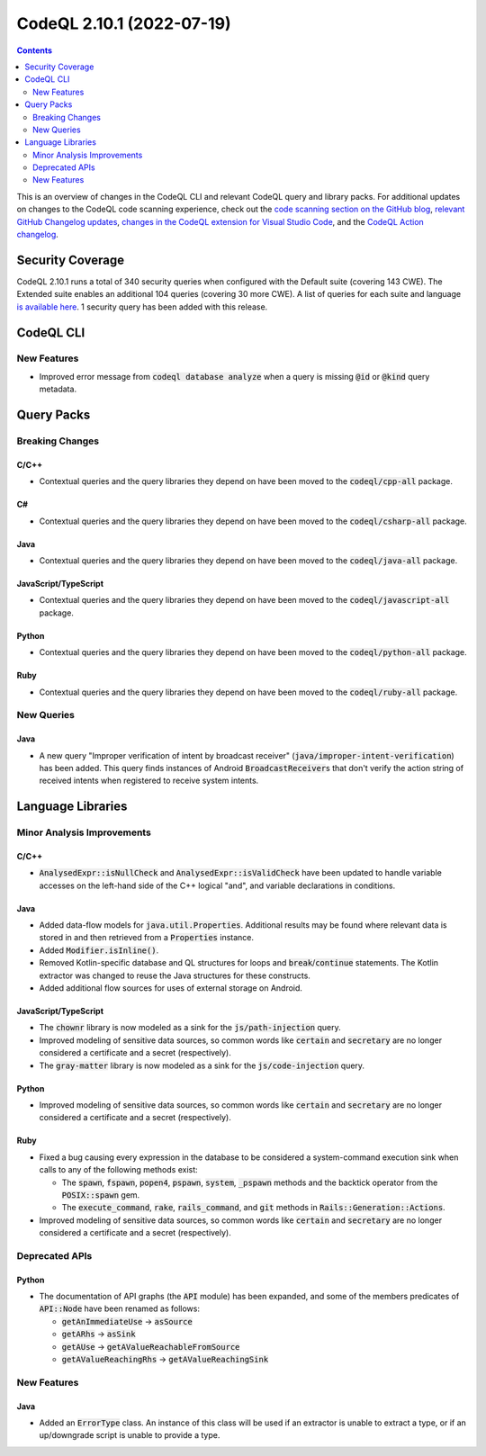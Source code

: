 .. _codeql-cli-2.10.1:

==========================
CodeQL 2.10.1 (2022-07-19)
==========================

.. contents:: Contents
   :depth: 2
   :local:
   :backlinks: none

This is an overview of changes in the CodeQL CLI and relevant CodeQL query and library packs. For additional updates on changes to the CodeQL code scanning experience, check out the `code scanning section on the GitHub blog <https://github.blog/tag/code-scanning/>`__, `relevant GitHub Changelog updates <https://github.blog/changelog/label/code-scanning/>`__, `changes in the CodeQL extension for Visual Studio Code <https://marketplace.visualstudio.com/items/GitHub.vscode-codeql/changelog>`__, and the `CodeQL Action changelog <https://github.com/github/codeql-action/blob/main/CHANGELOG.md>`__.

Security Coverage
-----------------

CodeQL 2.10.1 runs a total of 340 security queries when configured with the Default suite (covering 143 CWE). The Extended suite enables an additional 104 queries (covering 30 more CWE). A list of queries for each suite and language `is available here <https://docs.github.com/en/code-security/code-scanning/managing-your-code-scanning-configuration/codeql-query-suites#queries-included-in-the-default-and-security-extended-query-suites>`__. 1 security query has been added with this release.

CodeQL CLI
----------

New Features
~~~~~~~~~~~~

*   Improved error message from :code:`codeql database analyze` when a query is missing :code:`@id` or :code:`@kind` query metadata.

Query Packs
-----------

Breaking Changes
~~~~~~~~~~~~~~~~

C/C++
"""""

*   Contextual queries and the query libraries they depend on have been moved to the :code:`codeql/cpp-all` package.

C#
""

*   Contextual queries and the query libraries they depend on have been moved to the :code:`codeql/csharp-all` package.

Java
""""

*   Contextual queries and the query libraries they depend on have been moved to the :code:`codeql/java-all` package.

JavaScript/TypeScript
"""""""""""""""""""""

*   Contextual queries and the query libraries they depend on have been moved to the :code:`codeql/javascript-all` package.

Python
""""""

*   Contextual queries and the query libraries they depend on have been moved to the :code:`codeql/python-all` package.

Ruby
""""

*   Contextual queries and the query libraries they depend on have been moved to the :code:`codeql/ruby-all` package.

New Queries
~~~~~~~~~~~

Java
""""

*   A new query "Improper verification of intent by broadcast receiver" (:code:`java/improper-intent-verification`) has been added.
    This query finds instances of Android :code:`BroadcastReceiver`\ s that don't verify the action string of received intents when registered to receive system intents.

Language Libraries
------------------

Minor Analysis Improvements
~~~~~~~~~~~~~~~~~~~~~~~~~~~

C/C++
"""""

*   :code:`AnalysedExpr::isNullCheck` and :code:`AnalysedExpr::isValidCheck` have been updated to handle variable accesses on the left-hand side of the C++ logical "and", and variable declarations in conditions.

Java
""""

*   Added data-flow models for :code:`java.util.Properties`. Additional results may be found where relevant data is stored in and then retrieved from a :code:`Properties` instance.
*   Added :code:`Modifier.isInline()`.
*   Removed Kotlin-specific database and QL structures for loops and :code:`break`\ /\ :code:`continue` statements. The Kotlin extractor was changed to reuse the Java structures for these constructs.
*   Added additional flow sources for uses of external storage on Android.

JavaScript/TypeScript
"""""""""""""""""""""

*   The :code:`chownr` library is now modeled as a sink for the :code:`js/path-injection` query.
*   Improved modeling of sensitive data sources, so common words like :code:`certain` and :code:`secretary` are no longer considered a certificate and a secret (respectively).
*   The :code:`gray-matter` library is now modeled as a sink for the :code:`js/code-injection` query.

Python
""""""

*   Improved modeling of sensitive data sources, so common words like :code:`certain` and :code:`secretary` are no longer considered a certificate and a secret (respectively).

Ruby
""""

*   Fixed a bug causing every expression in the database to be considered a system-command execution sink when calls to any of the following methods exist:

    *   The :code:`spawn`, :code:`fspawn`, :code:`popen4`, :code:`pspawn`, :code:`system`, :code:`_pspawn` methods and the backtick operator from the :code:`POSIX::spawn` gem.
    *   The :code:`execute_command`, :code:`rake`, :code:`rails_command`, and :code:`git` methods in :code:`Rails::Generation::Actions`.
    
*   Improved modeling of sensitive data sources, so common words like :code:`certain` and :code:`secretary` are no longer considered a certificate and a secret (respectively).

Deprecated APIs
~~~~~~~~~~~~~~~

Python
""""""

*   The documentation of API graphs (the :code:`API` module) has been expanded, and some of the members predicates of :code:`API::Node` have been renamed as follows:

    *   :code:`getAnImmediateUse` -> :code:`asSource`
    *   :code:`getARhs` -> :code:`asSink`
    *   :code:`getAUse` -> :code:`getAValueReachableFromSource`
    *   :code:`getAValueReachingRhs` -> :code:`getAValueReachingSink`

New Features
~~~~~~~~~~~~

Java
""""

*   Added an :code:`ErrorType` class. An instance of this class will be used if an extractor is unable to extract a type, or if an up/downgrade script is unable to provide a type.
